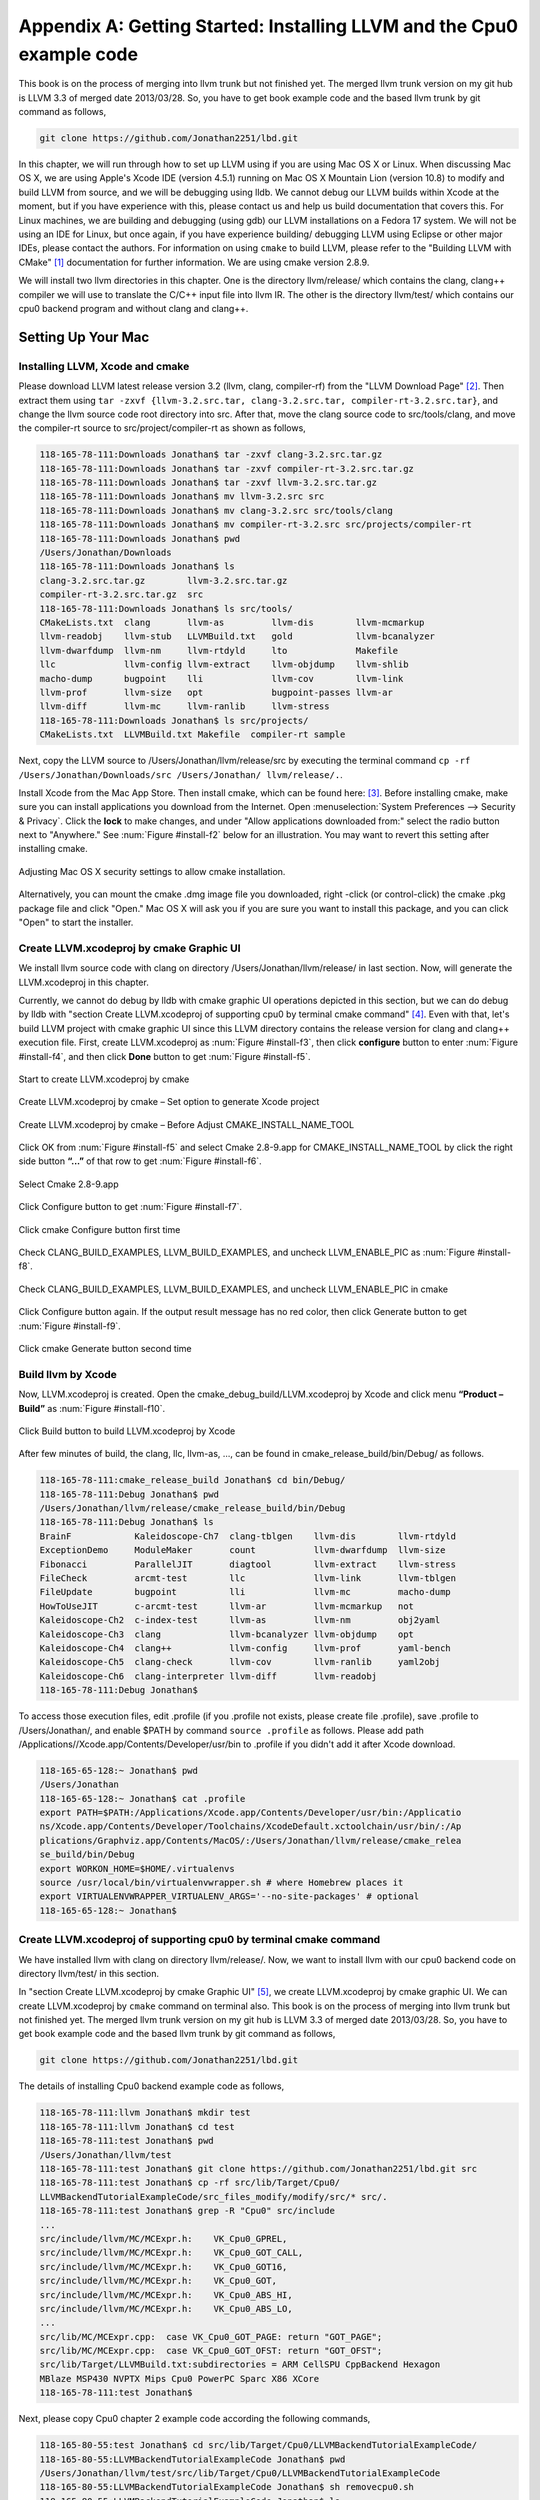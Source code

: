 .. _sec-appendix-installing:

Appendix A: Getting Started: Installing LLVM and the Cpu0 example code
======================================================================

This book is on the process of merging into llvm trunk but not finished 
yet. 
The merged llvm trunk version on my git hub is LLVM 3.3 of merged date 
2013/03/28.
So, you have to get book example code and the based llvm trunk by git command
as follows,

.. code-block:: bash

  git clone https://github.com/Jonathan2251/lbd.git

In this chapter, we will run through how to set up LLVM using if you are using 
Mac OS X or Linux.  When discussing Mac OS X, we are using Apple's Xcode IDE 
(version 4.5.1) running on Mac OS X Mountain Lion (version 10.8) to modify and 
build LLVM from source, and we will be debugging using lldb.  
We cannot debug our LLVM builds within Xcode at the 
moment, but if you have experience with this, please contact us and help us 
build documentation that covers this.  For Linux machines, we are building and 
debugging (using gdb) our LLVM installations on a Fedora 17 system.  We will 
not be using an IDE for Linux, but once again, if you have experience building/
debugging LLVM using Eclipse or other major IDEs, please contact the authors. 
For information on using ``cmake`` to build LLVM, please refer to the "Building 
LLVM with CMake" [#]_ documentation for further information. 
We are using cmake version 2.8.9.

We will install two llvm directories in this chapter. One is the directory 
llvm/release/ which contains the clang, clang++ compiler we will use to translate 
the C/C++ input file into llvm IR. 
The other is the directory llvm/test/ which contains our cpu0 backend 
program and without clang and clang++.

.. todo:: Find information on debugging LLVM within Xcode for Macs.
.. todo:: Find information on building/debugging LLVM within Eclipse for Linux.


Setting Up Your Mac
-------------------

Installing LLVM, Xcode and cmake
~~~~~~~~~~~~~~~~~~~~~~~~~~~~~~~~

.. todo:: Fix centering for figure captions.

Please download LLVM latest release version 3.2 (llvm, clang, compiler-rf) from 
the "LLVM Download Page" [#]_. Then extract them using 
``tar -zxvf {llvm-3.2.src.tar, clang-3.2.src.tar, compiler-rt-3.2.src.tar}``,
and change the llvm source code root directory into src. 
After that, move the clang source code to src/tools/clang, and move the 
compiler-rt source to src/project/compiler-rt as shown as follows,

.. code-block:: bash

  118-165-78-111:Downloads Jonathan$ tar -zxvf clang-3.2.src.tar.gz 
  118-165-78-111:Downloads Jonathan$ tar -zxvf compiler-rt-3.2.src.tar.gz 
  118-165-78-111:Downloads Jonathan$ tar -zxvf llvm-3.2.src.tar.gz 
  118-165-78-111:Downloads Jonathan$ mv llvm-3.2.src src
  118-165-78-111:Downloads Jonathan$ mv clang-3.2.src src/tools/clang
  118-165-78-111:Downloads Jonathan$ mv compiler-rt-3.2.src src/projects/compiler-rt
  118-165-78-111:Downloads Jonathan$ pwd
  /Users/Jonathan/Downloads
  118-165-78-111:Downloads Jonathan$ ls
  clang-3.2.src.tar.gz        llvm-3.2.src.tar.gz
  compiler-rt-3.2.src.tar.gz  src
  118-165-78-111:Downloads Jonathan$ ls src/tools/
  CMakeLists.txt  clang       llvm-as         llvm-dis        llvm-mcmarkup 
  llvm-readobj    llvm-stub   LLVMBuild.txt   gold            llvm-bcanalyzer 
  llvm-dwarfdump  llvm-nm     llvm-rtdyld     lto             Makefile  
  llc             llvm-config llvm-extract    llvm-objdump    llvm-shlib 
  macho-dump      bugpoint    lli             llvm-cov        llvm-link 
  llvm-prof       llvm-size   opt             bugpoint-passes llvm-ar 
  llvm-diff       llvm-mc     llvm-ranlib     llvm-stress
  118-165-78-111:Downloads Jonathan$ ls src/projects/
  CMakeLists.txt  LLVMBuild.txt Makefile  compiler-rt sample


Next, copy the LLVM source to /Users/Jonathan/llvm/release/src by executing the 
terminal command ``cp -rf /Users/Jonathan/Downloads/src /Users/Jonathan/
llvm/release/.``.

Install Xcode from the Mac App Store. Then install cmake, which can be found 
here: [#]_. 
Before installing cmake, make sure you can install applications you download 
from the Internet. 
Open :menuselection:`System Preferences --> Security & Privacy`. Click the 
**lock** to make changes, and under "Allow applications downloaded from:" select 
the radio button next to "Anywhere." See :num:`Figure #install-f2` below for an 
illustration. You may want to revert this setting after installing cmake.

.. _install-f2:
.. figure:: ../Fig/install/2.png
  :align: center

  Adjusting Mac OS X security settings to allow cmake installation.
  
Alternatively, you can mount the cmake .dmg image file you downloaded, right
-click (or 
control-click) the cmake .pkg package file and click "Open." Mac OS X will ask 
you if you 
are sure you want to install this package, and you can click "Open" to start the 
installer.

.. stop 12/5/12 10PM (just a bookmark for me to continue from)

Create LLVM.xcodeproj by cmake Graphic UI
~~~~~~~~~~~~~~~~~~~~~~~~~~~~~~~~~~~~~~~~~

We install llvm source code with clang on directory 
/Users/Jonathan/llvm/release/ in last section.
Now, will generate the LLVM.xcodeproj in this chapter.

Currently, we cannot do debug by lldb with cmake graphic UI operations depicted 
in this section, but we can do debug by lldb with "section Create LLVM.xcodeproj 
of supporting cpu0 by terminal cmake command" [#]_. 
Even with that, let's build LLVM project with cmake graphic UI since this LLVM 
directory contains the release version for clang and clang++ execution file. 
First, create LLVM.xcodeproj as 
:num:`Figure #install-f3`, then click **configure** button to enter 
:num:`Figure #install-f4`, 
and then click **Done** button to get :num:`Figure #install-f5`.

.. _install-f3:
.. figure:: ../Fig/install/3.png
  :align: center

  Start to create LLVM.xcodeproj by cmake

.. _install-f4:
.. figure:: ../Fig/install/4.png
  :align: center

  Create LLVM.xcodeproj by cmake – Set option to generate Xcode project

.. _install-f5:
.. figure:: ../Fig/install/5.png
  :align: center

  Create LLVM.xcodeproj by cmake – Before Adjust CMAKE_INSTALL_NAME_TOOL


Click OK from :num:`Figure #install-f5` and select Cmake 2.8-9.app for 
CMAKE_INSTALL_NAME_TOOL by click the right side button **“...”** of that row 
to get 
:num:`Figure #install-f6`.

.. _install-f6:
.. figure:: ../Fig/install/6.png
  :align: center

  Select Cmake 2.8-9.app

Click Configure button to get :num:`Figure #install-f7`.

.. _install-f7:
.. figure:: ../Fig/install/7.png
  :align: center

  Click cmake Configure button first time

Check CLANG_BUILD_EXAMPLES, LLVM_BUILD_EXAMPLES, and uncheck LLVM_ENABLE_PIC as 
:num:`Figure #install-f8`.

.. _install-f8:
.. figure:: ../Fig/install/8.png
  :align: center

  Check CLANG_BUILD_EXAMPLES, LLVM_BUILD_EXAMPLES, and uncheck 
  LLVM_ENABLE_PIC in cmake

Click Configure button again. If the output result message has no red color, 
then click Generate button to get :num:`Figure #install-f9`.

.. _install-f9:
.. figure:: ../Fig/install/9.png
  :align: center

  Click cmake Generate button second time

Build llvm by Xcode
~~~~~~~~~~~~~~~~~~~

Now, LLVM.xcodeproj is created. Open the cmake_debug_build/LLVM.xcodeproj by 
Xcode and click menu **“Product – Build”** as :num:`Figure #install-f10`.

.. _install-f10:
.. figure:: ../Fig/install/10.png
  :align: center

  Click Build button to build LLVM.xcodeproj by Xcode

After few minutes of build, the clang, llc, llvm-as, ..., can be found in 
cmake_release_build/bin/Debug/ as follows.

.. code-block:: bash

  118-165-78-111:cmake_release_build Jonathan$ cd bin/Debug/
  118-165-78-111:Debug Jonathan$ pwd
  /Users/Jonathan/llvm/release/cmake_release_build/bin/Debug
  118-165-78-111:Debug Jonathan$ ls
  BrainF            Kaleidoscope-Ch7  clang-tblgen    llvm-dis        llvm-rtdyld
  ExceptionDemo     ModuleMaker       count           llvm-dwarfdump  llvm-size
  Fibonacci         ParallelJIT       diagtool        llvm-extract    llvm-stress
  FileCheck         arcmt-test        llc             llvm-link       llvm-tblgen
  FileUpdate        bugpoint          lli             llvm-mc         macho-dump
  HowToUseJIT       c-arcmt-test      llvm-ar         llvm-mcmarkup   not
  Kaleidoscope-Ch2  c-index-test      llvm-as         llvm-nm         obj2yaml
  Kaleidoscope-Ch3  clang             llvm-bcanalyzer llvm-objdump    opt
  Kaleidoscope-Ch4  clang++           llvm-config     llvm-prof       yaml-bench
  Kaleidoscope-Ch5  clang-check       llvm-cov        llvm-ranlib     yaml2obj
  Kaleidoscope-Ch6  clang-interpreter llvm-diff       llvm-readobj
  118-165-78-111:Debug Jonathan$ 

To access those execution files, edit .profile (if you .profile not exists, 
please create file .profile), save .profile to /Users/Jonathan/, and enable 
$PATH by command ``source .profile`` as follows. 
Please add path /Applications//Xcode.app/Contents/Developer/usr/bin to .profile 
if you didn't add it after Xcode download.

.. code-block:: bash

  118-165-65-128:~ Jonathan$ pwd
  /Users/Jonathan
  118-165-65-128:~ Jonathan$ cat .profile 
  export PATH=$PATH:/Applications/Xcode.app/Contents/Developer/usr/bin:/Applicatio
  ns/Xcode.app/Contents/Developer/Toolchains/XcodeDefault.xctoolchain/usr/bin/:/Ap
  plications/Graphviz.app/Contents/MacOS/:/Users/Jonathan/llvm/release/cmake_relea
  se_build/bin/Debug
  export WORKON_HOME=$HOME/.virtualenvs
  source /usr/local/bin/virtualenvwrapper.sh # where Homebrew places it
  export VIRTUALENVWRAPPER_VIRTUALENV_ARGS='--no-site-packages' # optional
  118-165-65-128:~ Jonathan$ 

Create LLVM.xcodeproj of supporting cpu0 by terminal cmake command
~~~~~~~~~~~~~~~~~~~~~~~~~~~~~~~~~~~~~~~~~~~~~~~~~~~~~~~~~~~~~~~~~~~~~~

We have installed llvm with clang on directory llvm/release/. 
Now, we want to install llvm with our cpu0 backend code on directory 
llvm/test/ in this section.

In "section Create LLVM.xcodeproj by cmake Graphic UI" [#]_, we create 
LLVM.xcodeproj by cmake graphic UI. 
We can create LLVM.xcodeproj by ``cmake`` command on terminal also. 
This book is on the process of merging into llvm trunk but not finished 
yet.
The merged llvm trunk version on my git hub is LLVM 3.3 of merged date 
2013/03/28.
So, you have to get book example code and the based llvm trunk by git command
as follows,

.. code-block:: bash

  git clone https://github.com/Jonathan2251/lbd.git
  
The details of installing Cpu0 backend example code as follows,

.. code-block:: bash

  118-165-78-111:llvm Jonathan$ mkdir test
  118-165-78-111:llvm Jonathan$ cd test
  118-165-78-111:test Jonathan$ pwd
  /Users/Jonathan/llvm/test
  118-165-78-111:test Jonathan$ git clone https://github.com/Jonathan2251/lbd.git src
  118-165-78-111:test Jonathan$ cp -rf src/lib/Target/Cpu0/
  LLVMBackendTutorialExampleCode/src_files_modify/modify/src/* src/.
  118-165-78-111:test Jonathan$ grep -R "Cpu0" src/include
  ...
  src/include/llvm/MC/MCExpr.h:    VK_Cpu0_GPREL,
  src/include/llvm/MC/MCExpr.h:    VK_Cpu0_GOT_CALL,
  src/include/llvm/MC/MCExpr.h:    VK_Cpu0_GOT16,
  src/include/llvm/MC/MCExpr.h:    VK_Cpu0_GOT,
  src/include/llvm/MC/MCExpr.h:    VK_Cpu0_ABS_HI,
  src/include/llvm/MC/MCExpr.h:    VK_Cpu0_ABS_LO,
  ...
  src/lib/MC/MCExpr.cpp:  case VK_Cpu0_GOT_PAGE: return "GOT_PAGE";
  src/lib/MC/MCExpr.cpp:  case VK_Cpu0_GOT_OFST: return "GOT_OFST";
  src/lib/Target/LLVMBuild.txt:subdirectories = ARM CellSPU CppBackend Hexagon 
  MBlaze MSP430 NVPTX Mips Cpu0 PowerPC Sparc X86 XCore
  118-165-78-111:test Jonathan$ 


Next, please copy Cpu0 chapter 2 example code according the following commands, 

.. code-block:: bash
  
  118-165-80-55:test Jonathan$ cd src/lib/Target/Cpu0/LLVMBackendTutorialExampleCode/
  118-165-80-55:LLVMBackendTutorialExampleCode Jonathan$ pwd
  /Users/Jonathan/llvm/test/src/lib/Target/Cpu0/LLVMBackendTutorialExampleCode
  118-165-80-55:LLVMBackendTutorialExampleCode Jonathan$ sh removecpu0.sh 
  118-165-80-55:LLVMBackendTutorialExampleCode Jonathan$ ls ..
  LLVMBackendTutorialExampleCode
  118-165-80-55:LLVMBackendTutorialExampleCode Jonathan$ cp -rf Chapter2/* ../.
  118-165-80-55:LLVMBackendTutorialExampleCode Jonathan$ cd ..
  118-165-80-55:Cpu0 Jonathan$ ls
  CMakeLists.txt		Cpu0InstrInfo.td	Cpu0TargetMachine.cpp	TargetInfo
  Cpu0.h			Cpu0RegisterInfo.td	ExampleCode		readme
  Cpu0.td			Cpu0Schedule.td		LLVMBuild.txt
  Cpu0InstrFormats.td	Cpu0Subtarget.h		MCTargetDesc
  118-165-80-55:Cpu0 Jonathan$ 


Now, it's ready for building llvm/test/src code by command 
``cmake -DCMAKE_CXX_COMPILER=clang++ -DCMAKE_C_COMPILER=clang -DCMAKE_BUILD_TYPE
=Debug -G "Xcode" ../src/`` as follows. 
Remind, currently, the ``cmake`` terminal command can work with lldb debug, but 
the "section Create LLVM.xcodeproj by cmake Graphic UI" [5]_ cannot.

.. code-block:: bash

  118-165-78-111:Target Jonathan$ cd ../../../
  118-165-78-111:test Jonathan$ ls
  src
  118-165-78-111:test Jonathan$ pwd
  /Users/Jonathan/llvm/test
  118-165-78-111:test Jonathan$ ls
  src
  118-165-78-111:test Jonathan$ mkdir cmake_debug_build
  118-165-78-111:test Jonathan$ cd cmake_debug_build
  118-165-78-111:cmake_debug_build Jonathan$ cmake -DCMAKE_CXX_COMPILER=clang++ 
  -DCMAKE_C_COMPILER=clang -DCMAKE_BUILD_TYPE=Debug -G "Xcode" ../src/
  CMake Error: The source directory "/Users/Jonathan/llvm/src" does not exist.
  Specify --help for usage, or press the help button on the CMake GUI.
  118-165-78-111:test Jonathan$ cd cmake_debug_build/
  118-165-78-111:cmake_debug_build Jonathan$ cmake -DCMAKE_CXX_COMPILER=clang++ 
  -DCMAKE_C_COMPILER=clang -DCMAKE_BUILD_TYPE=Debug -G "Xcode" ../src/
  -- The C compiler identification is Clang 4.1.0
  -- The CXX compiler identification is Clang 4.1.0
  -- Check for working C compiler using: Xcode
  ...
  -- Targeting ARM
  -- Targeting CellSPU
  -- Targeting CppBackend
  -- Targeting Hexagon
  -- Targeting Mips
  -- Targeting Cpu0
  -- Targeting MBlaze
  -- Targeting MSP430
  -- Targeting NVPTX
  -- Targeting PowerPC
  -- Targeting Sparc
  -- Targeting X86
  -- Targeting XCore
  -- Performing Test SUPPORTS_GLINE_TABLES_ONLY_FLAG
  -- Performing Test SUPPORTS_GLINE_TABLES_ONLY_FLAG - Success
  -- Performing Test SUPPORTS_NO_C99_EXTENSIONS_FLAG
  -- Performing Test SUPPORTS_NO_C99_EXTENSIONS_FLAG - Success
  -- Configuring done
  -- Generating done
  -- Build files have been written to: /Users/Jonathan/llvm/test/cmake_debug_build
  118-165-78-111:cmake_debug_build Jonathan$ 

Now, you can build this llvm build with Cpu0 example code by Xcode as the last 
section indicated.

Since Xcode use clang compiler and lldb instead of gcc and gdb, we can run lldb 
debug as follows, 

.. code-block:: bash

  118-165-65-128:InputFiles Jonathan$ pwd
  /Users/Jonathan/LLVMBackendTutorialExampleCode/InputFiles
  118-165-65-128:InputFiles Jonathan$ clang -c ch3.cpp -emit-llvm -o ch3.bc
  118-165-65-128:InputFiles Jonathan$ /Users/Jonathan/llvm/test/
  cmake_debug_build/bin/Debug/llc -march=mips -relocation-model=pic -filetype=asm 
  ch3.bc -o ch3.mips.s
  118-165-65-128:InputFiles Jonathan$ lldb -- /Users/Jonathan/llvm/test/
  cmake_debug_build/bin/Debug/llc -march=mips -relocation-model=pic -filetype=
  asm ch3.bc -o ch3.mips.s
  Current executable set to '/Users/Jonathan/llvm/test/cmake_debug_build/bin/
  Debug/llc' (x86_64).
  (lldb) b MipsTargetInfo.cpp:19
  breakpoint set --file 'MipsTargetInfo.cpp' --line 19
  Breakpoint created: 1: file ='MipsTargetInfo.cpp', line = 19, locations = 1
  (lldb) run
  Process 6058 launched: '/Users/Jonathan/llvm/test/cmake_debug_build/bin/Debug/
  llc' (x86_64)
  Process 6058 stopped
  * thread #1: tid = 0x1c03, 0x000000010077f231 llc`LLVMInitializeMipsTargetInfo 
  + 33 at MipsTargetInfo.cpp:20, stop reason = breakpoint 1.1
    frame #0: 0x000000010077f231 llc`LLVMInitializeMipsTargetInfo + 33 at 
    MipsTargetInfo.cpp:20
     17   
     18   extern "C" void LLVMInitializeMipsTargetInfo() {
     19     RegisterTarget<Triple::mips,
  -> 20           /*HasJIT=*/true> X(TheMipsTarget, "mips", "Mips");
     21   
     22     RegisterTarget<Triple::mipsel,
     23           /*HasJIT=*/true> Y(TheMipselTarget, "mipsel", "Mipsel");
  (lldb) n
  Process 6058 stopped
  * thread #1: tid = 0x1c03, 0x000000010077f24f llc`LLVMInitializeMipsTargetInfo 
  + 63 at MipsTargetInfo.cpp:23, stop reason = step over
    frame #0: 0x000000010077f24f llc`LLVMInitializeMipsTargetInfo + 63 at 
    MipsTargetInfo.cpp:23
     20           /*HasJIT=*/true> X(TheMipsTarget, "mips", "Mips");
     21   
     22     RegisterTarget<Triple::mipsel,
  -> 23           /*HasJIT=*/true> Y(TheMipselTarget, "mipsel", "Mipsel");
     24   
     25     RegisterTarget<Triple::mips64,
     26           /*HasJIT=*/false> A(TheMips64Target, "mips64", "Mips64 
     [experimental]");
  (lldb) print X
  (llvm::RegisterTarget<llvm::Triple::ArchType, true>) $0 = {}
  (lldb) quit
  118-165-65-128:InputFiles Jonathan$ 

About the lldb debug command, please reference [#]_ or lldb portal [#]_. 


Setup llvm-lit on iMac
~~~~~~~~~~~~~~~~~~~~~~~

The llvm-lit [#]_ is the llvm regression test tool. You don't need to set up it 
if you don't want to do regression test even though this book do the regression 
test.
To set it up correctly in iMac, you need move it from directory bin/llvm-lit to 
bin/Debug/llvm-lit, and modify llvm-lit as follows,

.. code-block:: bash

  118-165-69-59:bin Jonathan$ pwd
  /Users/Jonathan/llvm/test/cmake_debug_build/bin
  118-165-69-59:bin Jonathan$ ls
  Debug		llvm-lit
  118-165-69-59:bin Jonathan$ cp llvm-lit Debug/.
  // edit llvm-lit as follows,
      'build_config' : ":",
      'build_mode' : "Debug",


Install Icarus Verilog tool on iMac
~~~~~~~~~~~~~~~~~~~~~~~~~~~~~~~~~~~

Install Icarus Verilog tool by command ``brew install icarus-verilog`` as follows,

.. code-block:: bash

  JonathantekiiMac:~ Jonathan$ brew install icarus-verilog
  ==> Downloading ftp://icarus.com/pub/eda/verilog/v0.9/verilog-0.9.5.tar.gz
  ######################################################################## 100.0%
  ######################################################################## 100.0%
  ==> ./configure --prefix=/usr/local/Cellar/icarus-verilog/0.9.5
  ==> make
  ==> make installdirs
  ==> make install
  /usr/local/Cellar/icarus-verilog/0.9.5: 39 files, 12M, built in 55 seconds


Install other tools on iMac
~~~~~~~~~~~~~~~~~~~~~~~~~~~

These tools mentioned in this section is for coding and debug. 
You can work even without these tools. 
Files compare tools Kdiff3 came from web site [#]_. 
FileMerge is a part of Xcode, you can type FileMerge in Finder – Applications 
as :num:`Figure #install-f11` and drag it into the Dock as 
:num:`Figure #install-f12`.

.. _install-f11:
.. figure:: ../Fig/install/11.png
  :align: center

  Type FileMerge in Finder – Applications

.. _install-f12:
.. figure:: ../Fig/install/12.png
  :align: center

  Drag FileMege into the Dock

Download tool Graphviz for display llvm IR nodes in debugging, 
[#]_. 
We choose mountainlion as :num:`Figure #install-f13` since our iMac is Mountain 
Lion.

.. _install-f13:
.. figure:: ../Fig/install/13.png
  :height: 738 px
  :width: 1181 px
  :scale: 80 %
  :align: center

  Download graphviz for llvm IR node display

After install Graphviz, please set the path to .profile. 
For example, we install the Graphviz in directory 
/Applications/Graphviz.app/Contents/MacOS/, so add this path to 
/User/Jonathan/.profile as follows,

.. code-block:: bash

  118-165-12-177:InputFiles Jonathan$ cat /Users/Jonathan/.profile
  export PATH=$PATH:/Applications/Xcode.app/Contents/Developer/usr/bin:
  /Applications/Graphviz.app/Contents/MacOS/:/Users/Jonathan/llvm/release/
  cmake_release_build/bin/Debug

The Graphviz information for llvm is in 
the section "SelectionDAG Instruction Selection Process" of 
[#]_ and 
the section "Viewing graphs while debugging code" of 
[#]_.
TextWrangler is for edit file with line number display and dump binary file 
like the obj file, \*.o, that will be generated in chapter of Other 
instructions. 
You can download from App Store. 
To dump binary file, first, open the binary file, next, select menu 
**“File – Hex Front Document”** as :num:`Figure #install-f14`. 
Then select **“Front document's file”** as :num:`Figure #install-f15`.

.. _install-f14:
.. figure:: ../Fig/install/14.png
  :align: center

  Select Hex Dump menu

.. _install-f15:
.. figure:: ../Fig/install/15.png
  :align: center

  Select Front document's file in TextWrangler
  
Install binutils by command ``brew install binutils`` as follows,

.. code-block:: bash

  118-165-77-214:~ Jonathan$ brew install binutils
  ==> Downloading http://ftpmirror.gnu.org/binutils/binutils-2.22.tar.gz
  ######################################################################## 100.0%
  ==> ./configure --program-prefix=g --prefix=/usr/local/Cellar/binutils/2.22 
  --infodir=/usr/loca
  ==> make
  ==> make install
  /usr/local/Cellar/binutils/2.22: 90 files, 19M, built in 4.7 minutes
  118-165-77-214:~ Jonathan$ ls /usr/local/Cellar/binutils/2.22
  COPYING     README      lib
  ChangeLog     bin       share
  INSTALL_RECEIPT.json    include       x86_64-apple-darwin12.2.0
  118-165-77-214:binutils-2.23 Jonathan$ ls /usr/local/Cellar/binutils/2.22/bin
  gaddr2line  gc++filt  gnm   gobjdump  greadelf  gstrings
  gar   gelfedit  gobjcopy  granlib gsize   gstrip


Setting Up Your Linux Machine
-----------------------------

Install LLVM 3.2 release build on Linux
~~~~~~~~~~~~~~~~~~~~~~~~~~~~~~~~~~~~~~~

First, install the llvm release build by,

  1) Untar llvm source, rename llvm source with src.
  
  2) Untar clang and move it src/tools/clang.
  
  3) Untar compiler-rt and move it to src/project/compiler-rt.


Next, build with cmake command, ``cmake -DCMAKE_BUILD_TYPE=Release -DCLANG_BUILD
_EXAMPLES=ON -DLLVM_BUILD_EXAMPLES=ON -G "Unix Makefiles" ../src/``, as follows.

.. code-block:: bash

  [Gamma@localhost cmake_release_build]$ cmake -DCMAKE_BUILD_TYPE=Release 
  -DCLANG_BUILD_EXAMPLES=ON -DLLVM_BUILD_EXAMPLES=ON -G "Unix Makefiles" ../src/
  -- The C compiler identification is GNU 4.7.0
  ...
  -- Constructing LLVMBuild project information
  -- Targeting ARM
  -- Targeting CellSPU
  -- Targeting CppBackend
  -- Targeting Hexagon
  -- Targeting Mips
  -- Targeting MBlaze
  -- Targeting MSP430
  -- Targeting PowerPC
  -- Targeting PTX
  -- Targeting Sparc
  -- Targeting X86
  -- Targeting XCore
  -- Clang version: 3.2
  -- Found Subversion: /usr/bin/svn (found version "1.7.6") 
  -- Configuring done
  -- Generating done
  -- Build files have been written to: /usr/local/llvm/release/cmake_release_build

After cmake, run command ``make``, then you can get clang, llc, llvm-as, ..., 
in cmake_release_build/bin/ after a few tens minutes of build. Next, edit 
/home/Gamma/.bash_profile with adding /usr/local/llvm/release/cmake_release_build/
bin to PATH 
to enable the clang, llc, ..., command search path, as follows,

.. code-block:: bash

  [Gamma@localhost ~]$ pwd
  /home/Gamma
  [Gamma@localhost ~]$ cat .bash_profile
  # .bash_profile
  
  # Get the aliases and functions
  if [ -f ~/.bashrc ]; then
    . ~/.bashrc
  fi
  
  # User specific environment and startup programs
  
  PATH=$PATH:/usr/local/sphinx/bin:/usr/local/llvm/release/cmake_release_build/bin:
  /opt/mips_linux_toolchain_clang/mips_linux_toolchain/bin:$HOME/.local/bin:
  $HOME/bin
  
  export PATH
  [Gamma@localhost ~]$ source .bash_profile
  [Gamma@localhost ~]$ $PATH
  bash: /usr/lib64/qt-3.3/bin:/usr/local/bin:/usr/bin:/bin:/usr/local/sbin:
  /usr/sbin:/usr/local/sphinx/bin:/opt/mips_linux_toolchain_clang/mips_linux_tool
  chain/bin:/home/Gamma/.local/bin:/home/Gamma/bin:/usr/local/sphinx/bin:/usr/
  local/llvm/release/cmake_release_build/bin


Install cpu0 debug build on Linux
~~~~~~~~~~~~~~~~~~~~~~~~~~~~~~~~~

This book is on the process of merging into llvm trunk but not finished 
yet.
The merged llvm trunk version on my git hub is LLVM 3.3 of merged date 
2013/03/28.
So, you have to get book example code and the based llvm trunk by git command
as follows,

.. code-block:: bash

  git clone https://github.com/Jonathan2251/lbd.git
  
The details of installing Cpu0 backend example code according the following 
list steps, and the corresponding commands shown as below,

1) Enter /usr/local/llvm/test/ and 
get Cpu0 example code as well as the llvm trunk of Cpu0 based.

2) Make dir Cpu0 in src/lib/Target and download example code.

3) Update my modified files to support cpu0 by command, ``cp -rf /usr/local/llvm/
test/src/lib/Target/Cpu0/LLVMBackendTutorialExampleCode/
src_files_modify/modify/src .``.

4) Check step 2 is effective by command 
``grep -R "Cpu0" . | more```. I add the Cpu0 backend support, so check with 
grep.

5) Enter src/lib/Target/Cpu0/, generate LLVMBackendTutorialExampleCode, 
and copy example code LLVMBackendTutorialExampleCode/2/Cpu0 to the directory by 
commands 
``cd src/lib/Target/Cpu0/`` and 
``cp -rf LLVMBackendTutorialExample/Chapter2/* ../.``.

6) Remove clang from /usr/local/llvm/test/src/tools/clang, and mkdir 
test/cmake_debug_build. Without this you will waste extra time for 
command ``make`` in cpu0 example code build.

.. code-block:: bash

  118-165-78-111:llvm Jonathan$ mkdir test
  118-165-78-111:llvm Jonathan$ cd test
  [Gamma@localhost test]$ pwd
  /usr/local/llvm/test
  [Gamma@localhost test]$ git clone https://github.com/Jonathan2251/lbd.git src
  [Gamma@localhost test]$ cp -rf src/lib/Target/Cpu0/
  LLVMBackendTutorialExampleCode/src_files_modify/modify/src/* src/.
  [Gamma@localhost test]$ grep -R "cpu0" src/include
  src/include//llvm/ADT/Triple.h:    cpu0,    // For Tutorial Backend Cpu0
  src/include//llvm/MC/MCExpr.h:    VK_Cpu0_GPREL,
  src/include//llvm/MC/MCExpr.h:    VK_Cpu0_GOT_CALL,
  ...
  [Gamma@localhost test]$ cd src/lib/Target/Cpu0/LLVMBackendTutorialExampleCode/
  [Gamma@localhost LLVMBackendTutorialExampleCode]$ sh removecpu0.sh
  [Gamma@localhost LLVMBackendTutorialExampleCode]$ ls ../
  LLVMBackendTutorialExampleCode
  [Gamma@localhost LLVMBackendTutorialExampleCode]$ cp -rf Chapter2/* ../.
  [Gamma@localhost LLVMBackendTutorialExampleCode]$ ls ..
  CMakeLists.txt		Cpu0InstrInfo.td	Cpu0TargetMachine.cpp	TargetInfo
  Cpu0.h			Cpu0RegisterInfo.td	ExampleCode		readme
  Cpu0.td			Cpu0Schedule.td		LLVMBuild.txt
  Cpu0InstrFormats.td	Cpu0Subtarget.h		MCTargetDesc
  [Gamma@localhost Cpu0]$ cd ../../../../..
  [Gamma@localhost test]$ pwd
  /usr/local/llvm/test

Now, go into directory llvm/test/, create directory cmake_debug_build and 
do cmake 
like build the llvm/release, but we do Debug build and use clang as our compiler 
instead, 
as follows,

.. code-block:: bash

  [Gamma@localhost test]$ pwd
  /usr/local/llvm/test
  [Gamma@localhost test]$ mkdir cmake_debug_build
  [Gamma@localhost test]$ cd cmake_debug_build/
  [Gamma@localhost cmake_debug_build]$ cmake 
  -DCMAKE_CXX_COMPILER=clang++ -DCMAKE_C_COMPILER=clang
  -DCMAKE_BUILD_TYPE=Debug -G "Unix Makefiles" ../src/
  -- The C compiler identification is Clang 3.2.0
  -- The CXX compiler identification is Clang 3.2.0
  -- Check for working C compiler: /usr/local/llvm/release/cmake_release_build/bin/
  clang
  -- Check for working C compiler: /usr/local/llvm/release/cmake_release_build/bin/
  clang
   -- works
  -- Detecting C compiler ABI info
  -- Detecting C compiler ABI info - done
  -- Check for working CXX compiler: /usr/local/llvm/release/cmake_release_build/
  bin/clang++
  -- Check for working CXX compiler: /usr/local/llvm/release/cmake_release_build/
  bin/clang++
   -- works
  -- Detecting CXX compiler ABI info
  -- Detecting CXX compiler ABI info – done ...
  -- Targeting Mips
  -- Targeting Cpu0
  -- Targeting MBlaze
  -- Targeting MSP430
  -- Targeting PowerPC
  -- Targeting PTX
  -- Targeting Sparc
  -- Targeting X86
  -- Targeting XCore
  -- Configuring done
  -- Generating done
  -- Build files have been written to: /usr/local/llvm/test/cmake_debug
  _build
  [Gamma@localhost cmake_debug_build]$

Then do make as follows,

.. code-block:: bash

  [Gamma@localhost cmake_debug_build]$ make
  Scanning dependencies of target LLVMSupport
  [ 0%] Building CXX object lib/Support/CMakeFiles/LLVMSupport.dir/APFloat.cpp.o
  [ 0%] Building CXX object lib/Support/CMakeFiles/LLVMSupport.dir/APInt.cpp.o
  [ 0%] Building CXX object lib/Support/CMakeFiles/LLVMSupport.dir/APSInt.cpp.o
  [ 0%] Building CXX object lib/Support/CMakeFiles/LLVMSupport.dir/Allocator.cpp.o
  [ 1%] Building CXX object lib/Support/CMakeFiles/LLVMSupport.dir/BlockFrequency.
  cpp.o ...
  Linking CXX static library ../../lib/libgtest.a
  [100%] Built target gtest
  Scanning dependencies of target gtest_main
  [100%] Building CXX object utils/unittest/CMakeFiles/gtest_main.dir/UnitTestMain
  /
  TestMain.cpp.o Linking CXX static library ../../lib/libgtest_main.a
  [100%] Built target gtest_main
  [Gamma@localhost cmake_debug_build]$
  
  Now, we are ready for the cpu0 backend development. We can run gdb debug as 
  follows. 
  If your setting has anything about gdb errors, please follow the errors indication 
  (maybe need to download gdb again). 
  Finally, try gdb as follows.

.. code-block:: bash

  [Gamma@localhost InputFiles]$ pwd
  /usr/local/llvm/test/src/lib/Target/Cpu0/ExampleCode/
  LLVMBackendTutorialExampleCode/InputFiles
  [Gamma@localhost InputFiles]$ clang -c ch3.cpp -emit-llvm -o ch3.bc
  [Gamma@localhost InputFiles]$ gdb -args /usr/local/llvm/test/
  cmake_debug_build/bin/llc -march=cpu0 -relocation-model=pic -filetype=obj 
  ch3.bc -o ch3.cpu0.o
  GNU gdb (GDB) Fedora (7.4.50.20120120-50.fc17)
  Copyright (C) 2012 Free Software Foundation, Inc.
  License GPLv3+: GNU GPL version 3 or later <http://gnu.org/licenses/gpl.html>
  This is free software: you are free to change and redistribute it.
  There is NO WARRANTY, to the extent permitted by law.  Type "show copying"
  and "show warranty" for details.
  This GDB was configured as "x86_64-redhat-linux-gnu".
  For bug reporting instructions, please see:
  <http://www.gnu.org/software/gdb/bugs/>...
  Reading symbols from /usr/local/llvm/test/cmake_debug_build/bin/llc.
  ..done.
  (gdb) break MipsTargetInfo.cpp:19
  Breakpoint 1 at 0xd54441: file /usr/local/llvm/test/src/lib/Target/
  Mips/TargetInfo/MipsTargetInfo.cpp, line 19.
  (gdb) run
  Starting program: /usr/local/llvm/test/cmake_debug_build/bin/llc 
  -march=cpu0 -relocation-model=pic -filetype=obj ch3.bc -o ch3.cpu0.o
  [Thread debugging using libthread_db enabled]
  Using host libthread_db library "/lib64/libthread_db.so.1".
  
  Breakpoint 1, LLVMInitializeMipsTargetInfo ()
    at /usr/local/llvm/test/src/lib/Target/Mips/TargetInfo/MipsTargetInfo.cpp:20
  20          /*HasJIT=*/true> X(TheMipsTarget, "mips", "Mips");
  (gdb) next
  23          /*HasJIT=*/true> Y(TheMipselTarget, "mipsel", "Mipsel");
  (gdb) print X
  $1 = {<No data fields>}
  (gdb) quit
  A debugging session is active.
  
    Inferior 1 [process 10165] will be killed.
  
  Quit anyway? (y or n) y
  [Gamma@localhost InputFiles]$ 


Install Icarus Verilog tool on Linux
~~~~~~~~~~~~~~~~~~~~~~~~~~~~~~~~~~~~

Download the snapshot version of Icarus Verilog tool from web site, 
ftp://icarus.com/pub/eda/verilog/snapshots or go to http://iverilog.icarus.com/ 
and click snapshot version link. Follow the INSTALL file guide to install it. 


Install other tools on Linux
~~~~~~~~~~~~~~~~~~~~~~~~~~~~~~
Download Graphviz from [#]_ according your 
Linux distribution. Files compare tools Kdiff3 came from web site [8]_. 



.. [#] http://llvm.org/docs/CMake.html?highlight=cmake

.. [#] http://llvm.org/releases/download.html#3.2

.. [#] http://www.cmake.org/cmake/resources/software.html

.. [#] http://jonathan2251.github.com/lbd/install.html#create-llvm-xcodeproj-of-supporting-cpu0-by-terminal-cmake-command

.. [#] http://jonathan2251.github.com/lbd/install.html#create-llvm-xcodeproj-by-cmake-graphic-ui

.. [#] http://lldb.llvm.org/lldb-gdb.html

.. [#] http://lldb.llvm.org/

.. [#] http://llvm.org/docs/TestingGuide.html

.. [#] http://kdiff3.sourceforge.net

.. [#] http://www.graphviz.org/Download_macos.php

.. [#] http://llvm.org/docs/CodeGenerator.html

.. [#] http://llvm.org/docs/ProgrammersManual.html

.. [#] http://www.graphviz.org/Download..php
